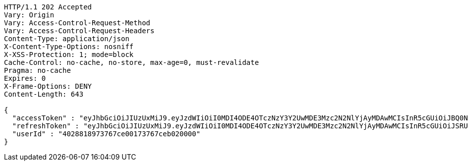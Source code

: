 [source,http,options="nowrap"]
----
HTTP/1.1 202 Accepted
Vary: Origin
Vary: Access-Control-Request-Method
Vary: Access-Control-Request-Headers
Content-Type: application/json
X-Content-Type-Options: nosniff
X-XSS-Protection: 1; mode=block
Cache-Control: no-cache, no-store, max-age=0, must-revalidate
Pragma: no-cache
Expires: 0
X-Frame-Options: DENY
Content-Length: 643

{
  "accessToken" : "eyJhbGciOiJIUzUxMiJ9.eyJzdWIiOiI0MDI4ODE4OTczNzY3Y2UwMDE3Mzc2N2NlYjAyMDAwMCIsInR5cGUiOiJBQ0NFU1MiLCJleHAiOjE1OTU0MjE2NjYsImlhdCI6MTU5NTQyMDc2NiwiZW1haWwiOiJFbWFpbC10ZXN0QHRlc3QuY29tIn0.7oSGCYCqg8-zrlkmv5O-BUEl5CmEHIqUN4zSHcIA7oWCDFpxqOWvvBv9dJQPMVFZKYQJIwRlXuS_qK7UEVJS0A",
  "refreshToken" : "eyJhbGciOiJIUzUxMiJ9.eyJzdWIiOiI0MDI4ODE4OTczNzY3Y2UwMDE3Mzc2N2NlYjAyMDAwMCIsInR5cGUiOiJSRUZSRVNIIiwiZXhwIjoxNTk1NDIyNTY2LCJpYXQiOjE1OTU0MjA3NjYsImVtYWlsIjoiRW1haWwtdGVzdEB0ZXN0LmNvbSJ9.hZFKtinifrPaxpdVSDUc-iJMdEwWc_Bg8YRii9-jAjEam93tBdFFlNRzGgY3g_X_6iIPr8Zr88CeMwkhuxcwig",
  "userId" : "4028818973767ce00173767ceb020000"
}
----